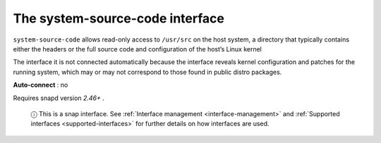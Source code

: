 .. 20115.md

.. _the-system-source-code-interface:

The system-source-code interface
================================

``system-source-code`` allows read-only access to ``/usr/src`` on the host system, a directory that typically contains either the headers or the full source code and configuration of the host’s Linux kernel

The interface it is not connected automatically because the interface reveals kernel configuration and patches for the running system, which may or may not correspond to those found in public distro packages.

**Auto-connect** : no

Requires snapd version *2.46+* .

   ⓘ This is a snap interface. See :ref:`Interface management <interface-management>` and :ref:`Supported interfaces <supported-interfaces>` for further details on how interfaces are used.

